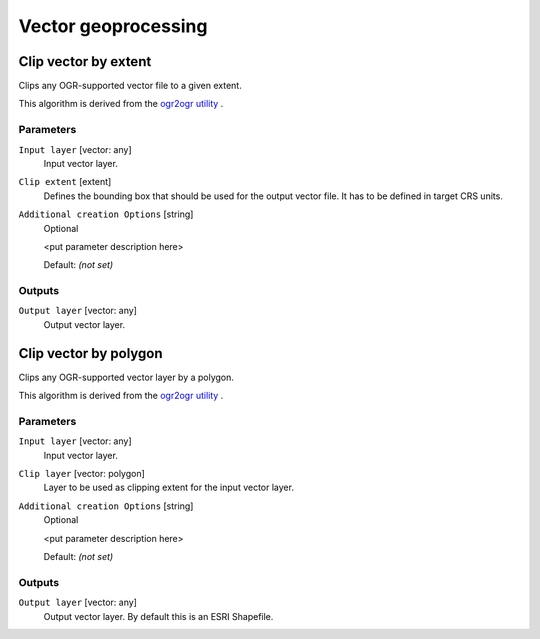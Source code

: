 .. only:: html


Vector geoprocessing
====================

.. only:: html

   .. contents::
      :local:
      :depth: 1


.. _gdalclipvectorbyextent:

Clip vector by extent
----------------------
Clips any OGR-supported vector file to a given extent.

This algorithm is derived from the `ogr2ogr utility <https://www.gdal.org/ogr2ogr.html>`_ .

Parameters
..........

``Input layer`` [vector: any]
  Input vector layer.

``Clip extent`` [extent]
  Defines the bounding box that should be used for the output vector file.
  It has to be defined in target CRS units.

``Additional creation Options`` [string]
  Optional

  <put parameter description here>

  Default: *(not set)*

Outputs
.......

``Output layer`` [vector: any]
  Output vector layer.


.. _gdalclipvectorbypolygon:

Clip vector by polygon
-----------------------
Clips any OGR-supported vector layer by a polygon.

This algorithm is derived from the `ogr2ogr utility <https://www.gdal.org/ogr2ogr.html>`_ .

Parameters
..........

``Input layer`` [vector: any]
  Input vector layer.

``Clip layer`` [vector: polygon]
  Layer to be used as clipping extent for the input vector layer.

``Additional creation Options`` [string]
  Optional

  <put parameter description here>

  Default: *(not set)*

Outputs
.......

``Output layer`` [vector: any]
  Output vector layer. By default this is an ESRI Shapefile.
